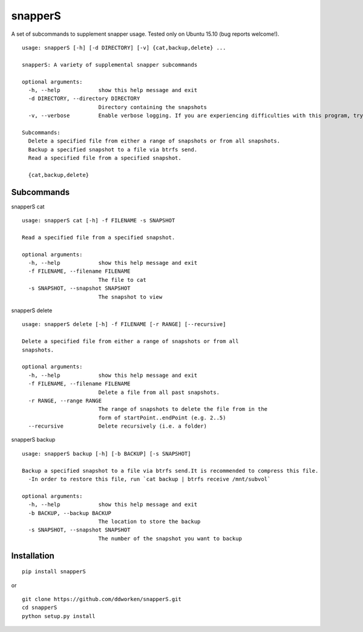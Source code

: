 ========
snapperS
========

.. image:: https://badge.fury.io/py/snapperS.svg
    :target: https://badge.fury.io/py/snapperS

.. image:: https://travis-ci.org/ddworken/snapperS.svg?branch=master
    :target: https://travis-ci.org/ddworken/snapperS
    
A set of subcommands to supplement snapper usage. Tested only on Ubuntu 15.10 (bug reports welcome!). 

::
    
    usage: snapperS [-h] [-d DIRECTORY] [-v] {cat,backup,delete} ...
    
    snapperS: A variety of supplemental snapper subcommands

    optional arguments:
      -h, --help            show this help message and exit
      -d DIRECTORY, --directory DIRECTORY
                            Directory containing the snapshots
      -v, --verbose         Enable verbose logging. If you are experiencing difficulties with this program, try with -v for debugging. 

    Subcommands:
      Delete a specified file from either a range of snapshots or from all snapshots. 
      Backup a specified snapshot to a file via btrfs send.
      Read a specified file from a specified snapshot. 

      {cat,backup,delete}



Subcommands
------------

snapperS cat

::

    usage: snapperS cat [-h] -f FILENAME -s SNAPSHOT

    Read a specified file from a specified snapshot.

    optional arguments:
      -h, --help            show this help message and exit
      -f FILENAME, --filename FILENAME
                            The file to cat
      -s SNAPSHOT, --snapshot SNAPSHOT
                            The snapshot to view


snapperS delete

::

    usage: snapperS delete [-h] -f FILENAME [-r RANGE] [--recursive]

    Delete a specified file from either a range of snapshots or from all
    snapshots.

    optional arguments:
      -h, --help            show this help message and exit
      -f FILENAME, --filename FILENAME
                            Delete a file from all past snapshots.
      -r RANGE, --range RANGE
                            The range of snapshots to delete the file from in the
                            form of startPoint..endPoint (e.g. 2..5)
      --recursive           Delete recursively (i.e. a folder)
    

snapperS backup

::

    usage: snapperS backup [-h] [-b BACKUP] [-s SNAPSHOT]

    Backup a specified snapshot to a file via btrfs send.It is recommended to compress this file.
      -In order to restore this file, run `cat backup | btrfs receive /mnt/subvol`

    optional arguments:
      -h, --help            show this help message and exit
      -b BACKUP, --backup BACKUP
                            The location to store the backup
      -s SNAPSHOT, --snapshot SNAPSHOT
                            The number of the snapshot you want to backup

Installation
-------------

::

    pip install snapperS

or

::

    git clone https://github.com/ddworken/snapperS.git
    cd snapperS
    python setup.py install

